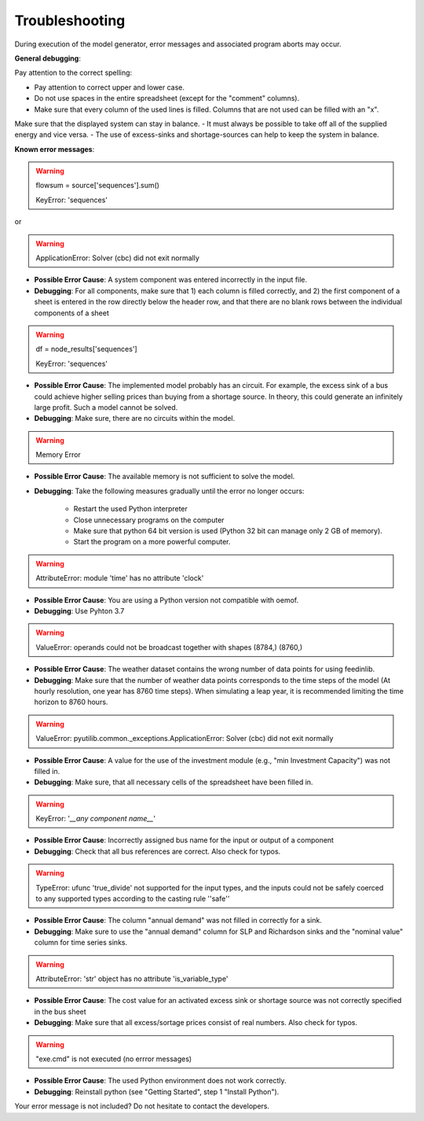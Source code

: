Troubleshooting
*************************************************
During execution of the model generator, error messages and associated program aborts may occur. 

**General debugging**:

Pay attention to the correct spelling:

- Pay attention to correct upper and lower case.
- Do not use spaces in the entire spreadsheet (except for the "comment" columns).
- Make sure that every column of the used lines is filled. Columns that are not used can be filled with an "x".

Make sure that the displayed system can stay in balance. 
- It must always be possible to take off all of the supplied energy and vice versa. 
- The use of excess-sinks and shortage-sources can help to keep the system in balance.


**Known error messages**:

.. warning:: 

	flowsum = source['sequences'].sum()
	
	KeyError: 'sequences'
	
or

.. warning:: 

	ApplicationError: Solver (cbc) did not exit normally

- **Possible Error Cause**: A system component was entered incorrectly in the input file. 
- **Debugging**: For all components, make sure that 1) each column is filled correctly, and 2) the first component of a sheet is entered in the row directly below the header row, and that there are no blank rows between the individual components of a sheet


.. warning::

    df = node_results['sequences']
    
    KeyError: 'sequences'
    
- **Possible Error Cause**: The implemented model probably has an circuit. For example, the excess sink of a bus could achieve higher selling prices than buying from a shortage source. In theory, this could generate an infinitely large profit. Such a model cannot be solved.
- **Debugging**: Make sure, there are no circuits within the model.



.. warning:: 

	Memory Error
	
- **Possible Error Cause**: The available memory is not sufficient to solve the model.
- **Debugging**: Take the following measures gradually until the error no longer occurs:

	- Restart the used Python interpreter
	- Close unnecessary programs on the computer
	- Make sure that  python 64 bit version is used (Python 32 bit can manage only 2 GB of memory).
	- Start the program on a more powerful computer.

.. warning:: 

	AttributeError: module 'time' has no attribute 'clock'

- **Possible Error Cause**: You are using a Python version not compatible with oemof.
- **Debugging**: Use Pyhton 3.7

.. warning:: 

	ValueError: operands could not be broadcast together with shapes (8784,) (8760,) 

- **Possible Error Cause**: The weather dataset contains the wrong number of data points for using feedinlib.
- **Debugging**: Make sure that the number of weather data points corresponds to the time steps of the model (At hourly resolution, one year has 8760 time steps). When simulating a leap year, it is recommended limiting the time horizon to 8760 hours.

.. warning:: 

	ValueError: pyutilib.common._exceptions.ApplicationError: Solver (cbc) did not exit normally
	
- **Possible Error Cause**: A value for the use of the investment module (e.g., "min Investment Capacity") was not filled in.
- **Debugging**: Make sure, that all necessary cells of the spreadsheet have been filled in.

.. warning::

	KeyError: '*__any component name__*'
	
- **Possible Error Cause**: Incorrectly assigned bus name for the input or output of a component
- **Debugging**: Check that all bus references are correct. Also check for typos.

.. warning::
	
	TypeError: ufunc 'true_divide' not supported for the input types, and the inputs could not be safely 
	coerced to any supported types according to the casting rule ''safe''
	
- **Possible Error Cause**: The column "annual demand" was not filled in correctly for a sink. 
- **Debugging**: Make sure to use the "annual demand" column for SLP and Richardson sinks and the "nominal value" column for time series sinks.

.. warning::

	AttributeError: 'str' object has no attribute 'is_variable_type'
	
- **Possible Error Cause**: The cost value for an activated excess sink or shortage source was not correctly specified in the bus sheet
- **Debugging**: Make sure that all excess/sortage prices consist of real numbers. Also check for typos.

.. warning::

	"exe.cmd" is not executed (no errror messages)
	
- **Possible Error Cause**: The used Python environment does not work correctly.
- **Debugging**: Reinstall python (see "Getting Started", step 1 "Install Python").


Your error message is not included? Do not hesitate to contact the developers.
